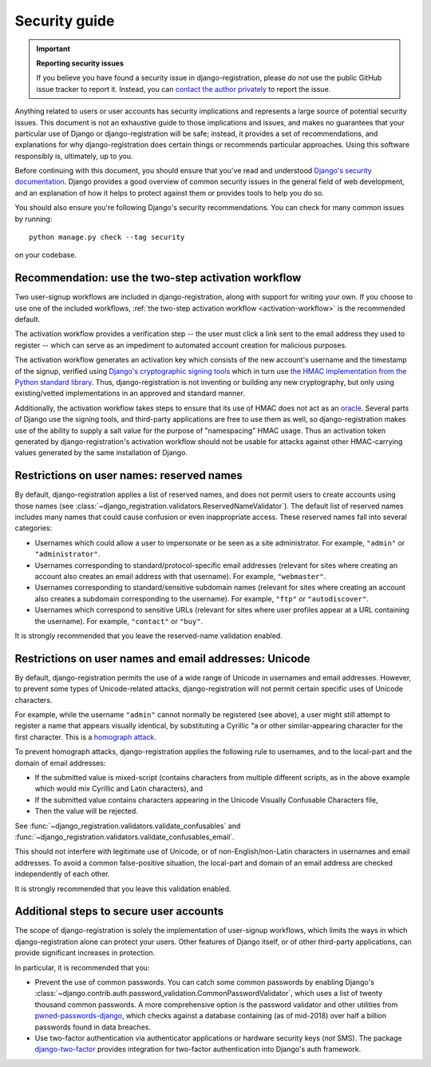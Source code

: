 .. _security:


Security guide
==============

.. important:: **Reporting security issues**

   If you believe you have found a security issue in django-registration,
   please do *not* use the public GitHub issue tracker to report it. Instead,
   you can `contact the author privately <https://www.b-list.org/contact/>`_ to
   report the issue.

Anything related to users or user accounts has security implications and
represents a large source of potential security issues. This document is not an
exhaustive guide to those implications and issues, and makes no guarantees that
your particular use of Django or django-registration will be safe; instead, it
provides a set of recommendations, and explanations for why django-registration
does certain things or recommends particular approaches. Using this software
responsibly is, ultimately, up to you.

Before continuing with this document, you should ensure that you've read and
understood `Django's security documentation
<https://docs.djangoproject.com/en/stable/#security>`_.  Django provides a good
overview of common security issues in the general field of web development, and
an explanation of how it helps to protect against them or provides tools to
help you do so.

You should also ensure you're following Django's security recommendations. You
can check for many common issues by running::

    python manage.py check --tag security

on your codebase.


Recommendation: use the two-step activation workflow
----------------------------------------------------

Two user-signup workflows are included in django-registration, along with
support for writing your own. If you choose to use one of the included
workflows, :ref:`the two-step activation workflow <activation-workflow>` is the
recommended default.

The activation workflow provides a verification step -- the user must click a
link sent to the email address they used to register -- which can serve as an
impediment to automated account creation for malicious purposes.

The activation workflow generates an activation key which consists of the new
account's username and the timestamp of the signup, verified using `Django's
cryptographic signing tools
<https://docs.djangoproject.com/en/1.11/topics/signing/>`_ which in turn use
`the HMAC implementation from the Python standard library
<https://docs.python.org/3/library/hmac.html>`_. Thus, django-registration is
not inventing or building any new cryptography, but only using existing/vetted
implementations in an approved and standard manner.

Additionally, the activation workflow takes steps to ensure that its use of
HMAC does not act as an `oracle
<https://en.wikipedia.org/wiki/Oracle_attack>`_. Several parts of Django use
the signing tools, and third-party applications are free to use them as well,
so django-registration makes use of the ability to supply a salt value for the
purpose of "namespacing" HMAC usage. Thus an activation token generated by
django-registration's activation workflow should not be usable for attacks
against other HMAC-carrying values generated by the same installation of
Django.


Restrictions on user names: reserved names
------------------------------------------

By default, django-registration applies a list of reserved names, and does not
permit users to create accounts using those names (see
:class:`~django_registration.validators.ReservedNameValidator`). The default
list of reserved names includes many names that could cause confusion or even
inappropriate access. These reserved names fall into several categories:

* Usernames which could allow a user to impersonate or be seen as a site
  administrator. For example, ``"admin"`` or ``"administrator"``.

* Usernames corresponding to standard/protocol-specific email addresses
  (relevant for sites where creating an account also creates an email address
  with that username). For example, ``"webmaster"``.

* Usernames corresponding to standard/sensitive subdomain names (relevant for
  sites where creating an account also creates a subdomain corresponding to the
  username). For example, ``"ftp"`` or ``"autodiscover"``.

* Usernames which correspond to sensitive URLs (relevant for sites where user
  profiles appear at a URL containing the username). For example, ``"contact"``
  or ``"buy"``.

It is strongly recommended that you leave the reserved-name validation enabled.


Restrictions on user names and email addresses: Unicode
-------------------------------------------------------

By default, django-registration permits the use of a wide range of Unicode in
usernames and email addresses. However, to prevent some types of
Unicode-related attacks, django-registration will not permit certain specific
uses of Unicode characters.

For example, while the username ``"admin"`` cannot normally be registered (see
above), a user might still attempt to register a name that appears visually
identical, by substituting a Cyrillic "a or other similar-appearing character
for the first character. This is a `homograph attack
<https://en.wikipedia.org/wiki/IDN_homograph_attack>`_.

To prevent homograph attacks, django-registration applies the following rule to
usernames, and to the local-part and the domain of email addresses:

* If the submitted value is mixed-script (contains characters from multiple
  different scripts, as in the above example which would mix Cyrillic and Latin
  characters), and

* If the submitted value contains characters appearing in the Unicode Visually
  Confusable Characters file,

* Then the value will be rejected.

See :func:`~django_registration.validators.validate_confusables` and
:func:`~django_registration.validators.validate_confusables_email`.

This should not interfere with legitimate use of Unicode, or of
non-English/non-Latin characters in usernames and email addresses. To avoid a
common false-positive situation, the local-part and domain of an email address
are checked independently of each other.

It is strongly recommended that you leave this validation enabled.


Additional steps to secure user accounts
----------------------------------------

The scope of django-registration is solely the implementation of user-signup
workflows, which limits the ways in which django-registration alone can protect
your users. Other features of Django itself, or of other third-party
applications, can provide significant increases in protection.

In particular, it is recommended that you:

* Prevent the use of common passwords. You can catch some common passwords by
  enabling Django's
  :class:`~django.contrib.auth.password_validation.CommonPasswordValidator`,
  which uses a list of twenty thousand common passwords. A more comprehensive
  option is the password validator and other utilities from
  `pwned-passwords-django
  <https://pwned-passwords-django.readthedocs.io/en/stable/>`_, which checks
  against a database containing (as of mid-2018) over half a billion passwords
  found in data breaches.

* Use two-factor authentication via authenticator applications or hardware
  security keys (*not* SMS). The package `django-two-factor
  <https://django-two-factor-auth.readthedocs.io/en/stable/>`_ provides
  integration for two-factor authentication into Django's auth framework.
